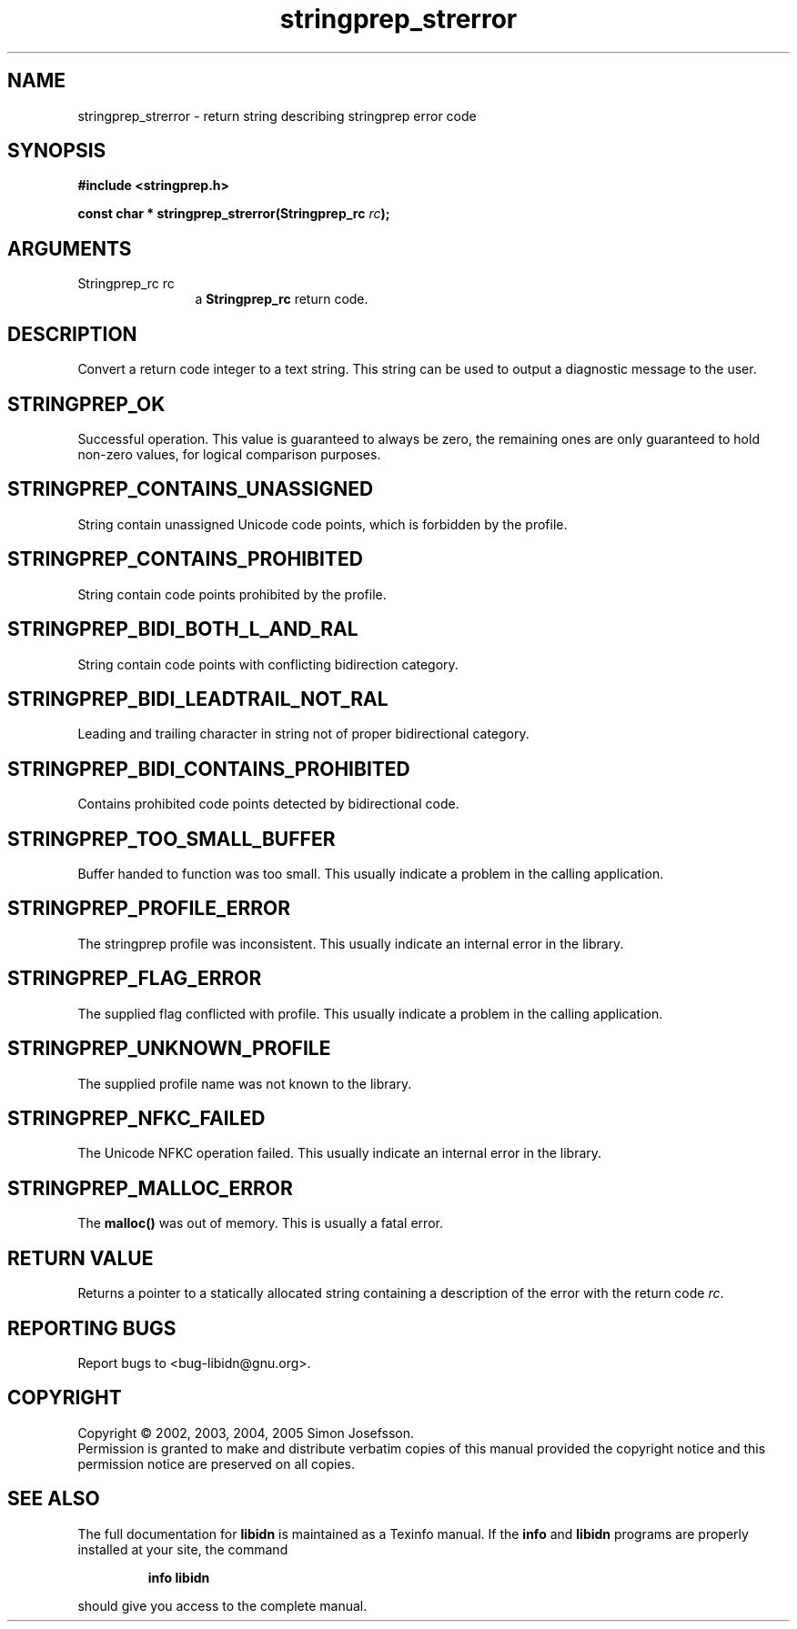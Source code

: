 .\" DO NOT MODIFY THIS FILE!  It was generated by gdoc.
.TH "stringprep_strerror" 3 "0.6.0" "libidn" "libidn"
.SH NAME
stringprep_strerror \- return string describing stringprep error code
.SH SYNOPSIS
.B #include <stringprep.h>
.sp
.BI "const char * stringprep_strerror(Stringprep_rc " rc ");"
.SH ARGUMENTS
.IP "Stringprep_rc rc" 12
a \fBStringprep_rc\fP return code.
.SH "DESCRIPTION"
Convert a return code integer to a text string.  This string can be
used to output a diagnostic message to the user.
.SH "STRINGPREP_OK"
Successful operation.  This value is guaranteed to
always be zero, the remaining ones are only guaranteed to hold
non-zero values, for logical comparison purposes.
.SH "STRINGPREP_CONTAINS_UNASSIGNED"
String contain unassigned Unicode
code points, which is forbidden by the profile.
.SH "STRINGPREP_CONTAINS_PROHIBITED"
String contain code points
prohibited by the profile.
.SH "STRINGPREP_BIDI_BOTH_L_AND_RAL"
String contain code points with
conflicting bidirection category.
.SH "STRINGPREP_BIDI_LEADTRAIL_NOT_RAL"
Leading and trailing character
in string not of proper bidirectional category.
.SH "STRINGPREP_BIDI_CONTAINS_PROHIBITED"
Contains prohibited code
points detected by bidirectional code.
.SH "STRINGPREP_TOO_SMALL_BUFFER"
Buffer handed to function was too
small.  This usually indicate a problem in the calling
application.
.SH "STRINGPREP_PROFILE_ERROR"
The stringprep profile was inconsistent.
This usually indicate an internal error in the library.
.SH "STRINGPREP_FLAG_ERROR"
The supplied flag conflicted with profile.
This usually indicate a problem in the calling application.
.SH "STRINGPREP_UNKNOWN_PROFILE"
The supplied profile name was not
known to the library.
.SH "STRINGPREP_NFKC_FAILED"
The Unicode NFKC operation failed.  This
usually indicate an internal error in the library.
.SH "STRINGPREP_MALLOC_ERROR"
The \fBmalloc()\fP was out of memory.  This is
usually a fatal error.
.SH "RETURN VALUE"
Returns a pointer to a statically allocated string
containing a description of the error with the return code \fIrc\fP.
.SH "REPORTING BUGS"
Report bugs to <bug-libidn@gnu.org>.
.SH COPYRIGHT
Copyright \(co 2002, 2003, 2004, 2005 Simon Josefsson.
.br
Permission is granted to make and distribute verbatim copies of this
manual provided the copyright notice and this permission notice are
preserved on all copies.
.SH "SEE ALSO"
The full documentation for
.B libidn
is maintained as a Texinfo manual.  If the
.B info
and
.B libidn
programs are properly installed at your site, the command
.IP
.B info libidn
.PP
should give you access to the complete manual.

